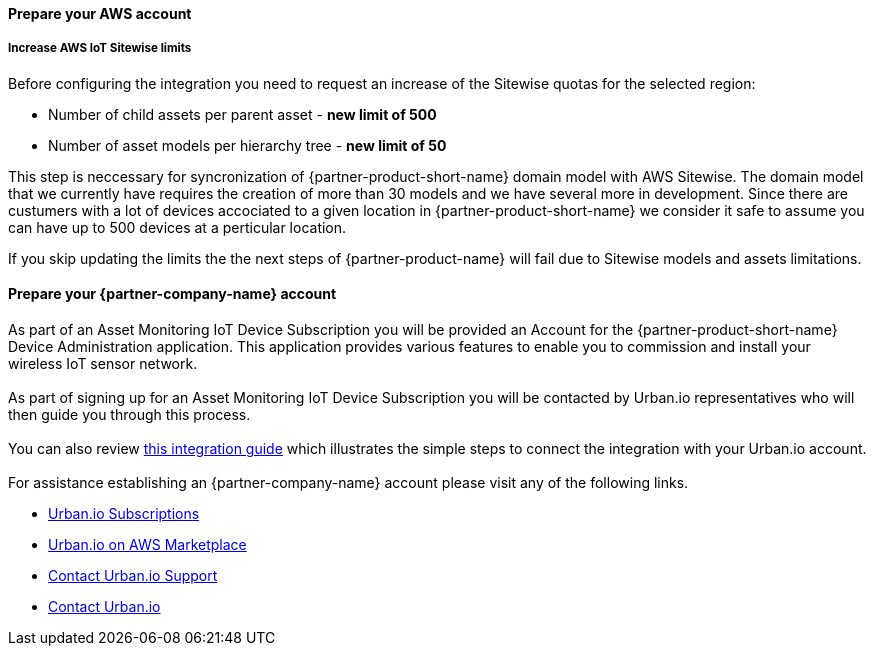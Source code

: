 ==== Prepare your AWS account

===== Increase AWS IoT Sitewise limits

Before configuring the integration you need to request an increase of the Sitewise quotas for the selected region:

* Number of child assets per parent asset  - *new limit of 500*
* Number of asset models per hierarchy tree - *new limit of 50*

This step is neccessary for syncronization of {partner-product-short-name} domain model with AWS Sitewise. The domain model that we currently have requires the creation of more than 30 models and we have several more in development. Since there are custumers with a lot of devices accociated to a given location in {partner-product-short-name} we consider it safe to assume you can have up to 500 devices at a perticular location.

If you skip updating the limits the the next steps of {partner-product-name} will fail due to Sitewise models and assets limitations.


==== Prepare your {partner-company-name} account

As part of an Asset Monitoring IoT Device Subscription you will be provided an Account for the {partner-product-short-name} Device Administration application. This application provides various features to enable you to commission and install your wireless IoT sensor network. +
{empty} +
As part of signing up for an Asset Monitoring IoT Device Subscription you will be contacted by Urban.io representatives who will then guide you through this process. +
{empty} +
You can also review https://support.urban.io/support/solutions/articles/43000627793-integration-with-aws-iot-sitewise/preview[this integration guide] which illustrates the simple steps to connect the integration with your Urban.io account. +
{empty} +
For assistance establishing an {partner-company-name} account please visit any of the following links.

* https://www.urban.io/subscribe-aws/[Urban.io Subscriptions]
* https://aws.amazon.com/marketplace/pp/prodview-mw4hwqut2buww?ref_=srh_res_product_title[Urban.io on AWS Marketplace]
* https://support.urban.io/[Contact Urban.io Support]
* https://www.urban.io/contact/[Contact Urban.io]